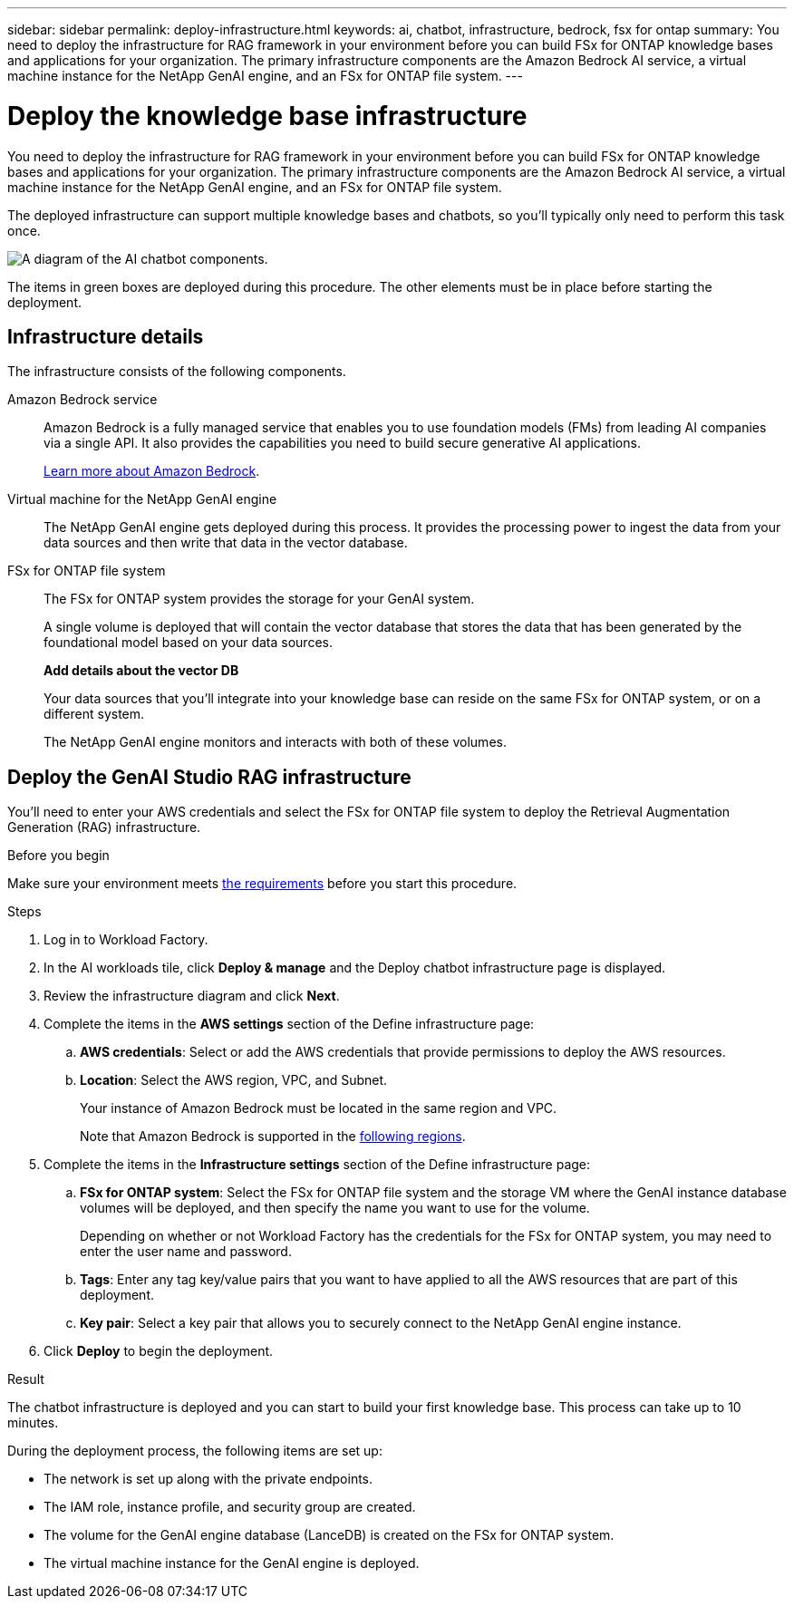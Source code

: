 ---
sidebar: sidebar
permalink: deploy-infrastructure.html
keywords: ai, chatbot, infrastructure, bedrock, fsx for ontap
summary: You need to deploy the infrastructure for RAG framework in your environment before you can build FSx for ONTAP knowledge bases and applications for your organization. The primary infrastructure components are the Amazon Bedrock AI service, a virtual machine instance for the NetApp GenAI engine, and an FSx for ONTAP file system.
---

= Deploy the knowledge base infrastructure
:icons: font
:imagesdir: ./media/

[.lead]
You need to deploy the infrastructure for RAG framework in your environment before you can build FSx for ONTAP knowledge bases and applications for your organization. The primary infrastructure components are the Amazon Bedrock AI service, a virtual machine instance for the NetApp GenAI engine, and an FSx for ONTAP file system.

The deployed infrastructure can support multiple knowledge bases and chatbots, so you'll typically only need to perform this task once.

image:diagram-chatbot-infrastructure.png[A diagram of the AI chatbot components.]

The items in green boxes are deployed during this procedure. The other elements must be in place before starting the deployment.

== Infrastructure details

The infrastructure consists of the following components.

Amazon Bedrock service::
Amazon Bedrock is a fully managed service that enables you to use foundation models (FMs) from leading AI companies via a single API. It also provides the capabilities you need to build secure generative AI applications.
+
https://aws.amazon.com/bedrock/[Learn more about Amazon Bedrock].

Virtual machine for the NetApp GenAI engine::
The NetApp GenAI engine gets deployed during this process. It provides the processing power to ingest the data from your data sources and then write that data in the vector database.

FSx for ONTAP file system::
The FSx for ONTAP system provides the storage for your GenAI system. 
+
A single volume is deployed that will contain the vector database that stores the data that has been generated by the foundational model based on your data sources.
+
*Add details about the vector DB*
+
Your data sources that you'll integrate into your knowledge base can reside on the same FSx for ONTAP system, or on a different system.
+
The NetApp GenAI engine monitors and interacts with both of these volumes.

== Deploy the GenAI Studio RAG infrastructure

You'll need to enter your AWS credentials and select the FSx for ONTAP file system to deploy the Retrieval Augmentation Generation (RAG) infrastructure.

.Before you begin

Make sure your environment meets link:aws-requirements.html[the requirements] before you start this procedure.

.Steps

. Log in to Workload Factory.

. In the AI workloads tile, click *Deploy & manage* and the Deploy chatbot infrastructure page is displayed.

. Review the infrastructure diagram and click *Next*. 

. Complete the items in the *AWS settings* section of the Define infrastructure page: 

.. *AWS credentials*: Select or add the AWS credentials that provide permissions to deploy the AWS resources. 
//+
//When running in Basic mode you can continue without credentials, but you'll need to copy the code in the Codebox for CloudFormation and add credentials manually after you're logged into AWS.

.. *Location*: Select the AWS region, VPC, and Subnet. 
+
Your instance of Amazon Bedrock must be located in the same region and VPC.
+
Note that Amazon Bedrock is supported in the https://docs.aws.amazon.com/bedrock/latest/userguide/knowledge-base-supported.html[following regions].

. Complete the items in the *Infrastructure settings* section of the Define infrastructure page: 

.. *FSx for ONTAP system*: Select the FSx for ONTAP file system and the storage VM where the GenAI instance database volumes will be deployed, and then specify the name you want to use for the volume.
+
Depending on whether or not Workload Factory has the credentials for the FSx for ONTAP system, you may need to enter the user name and password.

.. *Tags*: Enter any tag key/value pairs that you want to have applied to all the AWS resources that are part of this deployment.

.. *Key pair*: Select a key pair that allows you to securely connect to the NetApp GenAI engine instance.

. Click *Deploy* to begin the deployment.

.Result

The chatbot infrastructure is deployed and you can start to build your first knowledge base. This process can take up to 10 minutes.

During the deployment process, the following items are set up:

* The network is set up along with the private endpoints.
* The IAM role, instance profile, and security group are created.
* The volume for the GenAI engine database (LanceDB) is created on the FSx for ONTAP system.
* The virtual machine instance for the GenAI engine is deployed.
